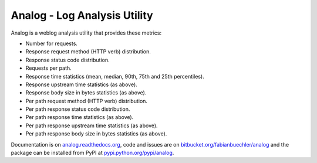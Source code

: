 =============================
Analog - Log Analysis Utility
=============================

Analog is a weblog analysis utility that provides these metrics:

* Number for requests.
* Response request method (HTTP verb) distribution.
* Response status code distribution.
* Requests per path.
* Response time statistics (mean, median, 90th, 75th and 25th percentiles).
* Response upstream time statistics (as above).
* Response body size in bytes statistics (as above).
* Per path request method (HTTP verb) distribution.
* Per path response status code distribution.
* Per path response time statistics (as above).
* Per path response upstream time statistics (as above).
* Per path response body size in bytes statistics (as above).

Documentation is on `analog.readthedocs.org <http://analog.readthedocs.org/>`_,
code and issues are on `bitbucket.org/fabianbuechler/analog
<https://bitbucket.org/fabianbuechler/analog>`_ and the package can be installed
from PyPI at `pypi.python.org/pypi/analog
<https://pypi.python.org/pypi/analog>`_.
